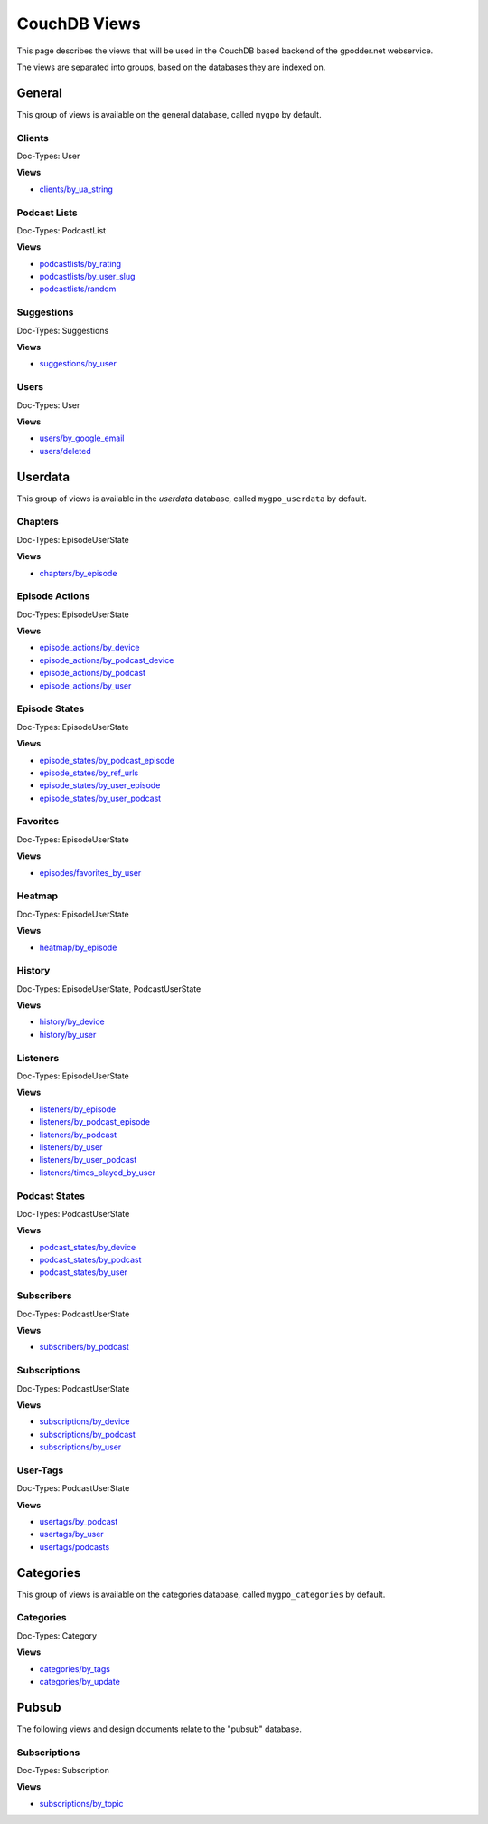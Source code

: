 
CouchDB Views
=============

This page describes the views that will be used in the CouchDB based backend of
the gpodder.net webservice.

The views are separated into groups, based on the databases they are indexed
on.

General
-------

This group of views is available on the general database, called ``mygpo`` by
default.


Clients
^^^^^^^

Doc-Types: User

**Views**

* `clients/by_ua_string <https://github.com/gpodder/mygpo/tree/master/couchdb/general/_design/clients/views/by_ua_string>`_


Podcast Lists
^^^^^^^^^^^^^

Doc-Types: PodcastList

**Views**

* `podcastlists/by_rating <https://github.com/gpodder/mygpo/tree/master/couchdb/general/_design/podcastlists/views/by_rating>`_
* `podcastlists/by_user_slug <https://github.com/gpodder/mygpo/tree/master/couchdb/general/_design/podcastlists/views/by_user_slug>`_
* `podcastlists/random <https://github.com/gpodder/mygpo/tree/master/couchdb/general/_design/podcastlists/views/random>`_


Suggestions
^^^^^^^^^^^

Doc-Types: Suggestions

**Views**

* `suggestions/by_user <https://github.com/gpodder/mygpo/tree/master/couchdb/general/_design/suggestions/views/by_user>`_


Users
^^^^^

Doc-Types: User

**Views**

* `users/by_google_email <https://github.com/gpodder/mygpo/tree/master/couchdb/general/_design/users/views/by_google_email>`_
* `users/deleted <https://github.com/gpodder/mygpo/tree/master/couchdb/general/_design/users/views/deleted>`_


Userdata
--------

This group of views is available in the *userdata* database, called
``mygpo_userdata`` by default.

Chapters
^^^^^^^^

Doc-Types: EpisodeUserState

**Views**

* `chapters/by_episode <https://github.com/gpodder/mygpo/tree/master/couchdb/general/_design/chapters/views/by_episode>`_


Episode Actions
^^^^^^^^^^^^^^^

Doc-Types: EpisodeUserState

**Views**

* `episode_actions/by_device <https://github.com/gpodder/mygpo/tree/master/couchdb/general/_design/episode_actions/views/by_device>`_
* `episode_actions/by_podcast_device <https://github.com/gpodder/mygpo/tree/master/couchdb/general/_design/episode_actions/views/by_podcast_device>`_
* `episode_actions/by_podcast <https://github.com/gpodder/mygpo/tree/master/couchdb/general/_design/episode_actions/views/by_podcast>`_
* `episode_actions/by_user <https://github.com/gpodder/mygpo/tree/master/couchdb/general/_design/episode_actions/views/by_user>`_


Episode States
^^^^^^^^^^^^^^

Doc-Types: EpisodeUserState

**Views**

* `episode_states/by_podcast_episode <https://github.com/gpodder/mygpo/tree/master/couchdb/general/_design/episode_states/views/by_podcast_episode>`_
* `episode_states/by_ref_urls <https://github.com/gpodder/mygpo/tree/master/couchdb/general/_design/episode_states/views/by_ref_urls>`_
* `episode_states/by_user_episode <https://github.com/gpodder/mygpo/tree/master/couchdb/general/_design/episode_states/views/by_user_episode>`_
* `episode_states/by_user_podcast <https://github.com/gpodder/mygpo/tree/master/couchdb/general/_design/episode_states/views/by_user_podcast>`_


Favorites
^^^^^^^^^

Doc-Types: EpisodeUserState

**Views**

* `episodes/favorites_by_user <https://github.com/gpodder/mygpo/tree/master/couchdb/general/_design/favorites/views/episodes_by_user>`_


Heatmap
^^^^^^^

Doc-Types: EpisodeUserState

**Views**

* `heatmap/by_episode <https://github.com/gpodder/mygpo/tree/master/couchdb/general/_design/heatmap/views/by_episode>`_


History
^^^^^^^

Doc-Types: EpisodeUserState, PodcastUserState

**Views**

* `history/by_device <https://github.com/gpodder/mygpo/tree/master/couchdb/general/_design/history/views/by_device>`_
* `history/by_user <https://github.com/gpodder/mygpo/tree/master/couchdb/general/_design/history/views/by_user>`_


Listeners
^^^^^^^^^

Doc-Types: EpisodeUserState

**Views**

* `listeners/by_episode <https://github.com/gpodder/mygpo/tree/master/couchdb/general/_design/listeners/views/by_episode>`_
* `listeners/by_podcast_episode <https://github.com/gpodder/mygpo/tree/master/couchdb/general/_design/listeners/views/by_podcast_episode>`_
* `listeners/by_podcast <https://github.com/gpodder/mygpo/tree/master/couchdb/general/_design/listeners/views/by_podcast>`_
* `listeners/by_user <https://github.com/gpodder/mygpo/tree/master/couchdb/general/_design/listeners/views/by_user>`_
* `listeners/by_user_podcast <https://github.com/gpodder/mygpo/tree/master/couchdb/general/_design/listeners/views/by_user_podcast>`_
* `listeners/times_played_by_user <https://github.com/gpodder/mygpo/tree/master/couchdb/general/_design/listeners/views/times_played_by_user>`_


Podcast States
^^^^^^^^^^^^^^

Doc-Types: PodcastUserState

**Views**

* `podcast_states/by_device <https://github.com/gpodder/mygpo/tree/master/couchdb/general/_design/podcast_states/views/by_device>`_
* `podcast_states/by_podcast <https://github.com/gpodder/mygpo/tree/master/couchdb/general/_design/podcast_states/views/by_podcast>`_
* `podcast_states/by_user <https://github.com/gpodder/mygpo/tree/master/couchdb/general/_design/podcast_states/views/by_user>`_


Subscribers
^^^^^^^^^^^

Doc-Types: PodcastUserState

**Views**

* `subscribers/by_podcast <https://github.com/gpodder/mygpo/tree/master/couchdb/general/_design/subscribers/views/by_podcast>`_


Subscriptions
^^^^^^^^^^^^^

Doc-Types: PodcastUserState

**Views**

* `subscriptions/by_device <https://github.com/gpodder/mygpo/tree/master/couchdb/general/_design/subscriptions/views/by_device>`_
* `subscriptions/by_podcast <https://github.com/gpodder/mygpo/tree/master/couchdb/general/_design/subscriptions/views/by_podcast>`_
* `subscriptions/by_user <https://github.com/gpodder/mygpo/tree/master/couchdb/general/_design/subscriptions/views/by_user>`_


User-Tags
^^^^^^^^^

Doc-Types: PodcastUserState

**Views**

* `usertags/by_podcast <https://github.com/gpodder/mygpo/tree/master/couchdb/general/_design/usertags/views/by_podcast>`_
* `usertags/by_user <https://github.com/gpodder/mygpo/tree/master/couchdb/general/_design/usertags/views/by_user>`_
* `usertags/podcasts <https://github.com/gpodder/mygpo/tree/master/couchdb/general/_design/usertags/views/podcasts>`_





Categories
----------

This group of views is available on the categories database, called
``mygpo_categories`` by default.


Categories
^^^^^^^^^^

Doc-Types: Category

**Views**

* `categories/by_tags <https://github.com/gpodder/mygpo/tree/master/couchdb/general/_design/categories/views/by_tags>`_
* `categories/by_update <https://github.com/gpodder/mygpo/tree/master/couchdb/general/_design/categories/views/by_update>`_


Pubsub
------

The following views and design documents relate to the "pubsub" database.

Subscriptions
^^^^^^^^^^^^^

Doc-Types: Subscription

**Views**

* `subscriptions/by_topic <https://github.com/gpodder/mygpo/tree/master/couchdb/pubsub/_design/subscriptions/views/by_topic>`_
